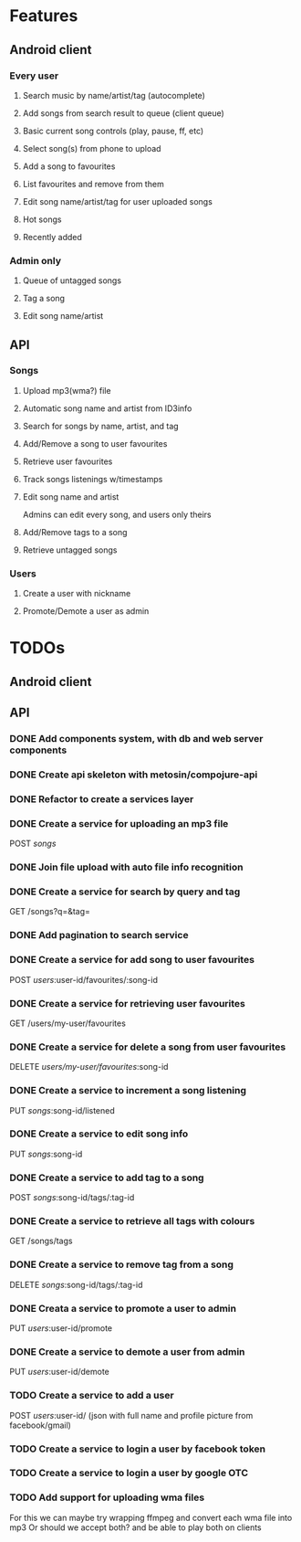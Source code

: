 * Features

** Android client

*** Every user

**** Search music by name/artist/tag (autocomplete)

**** Add songs from search result to queue (client queue)

**** Basic current song controls (play, pause, ff, etc)

**** Select song(s) from phone to upload
**** Add a song to favourites
**** List favourites and remove from them
**** Edit song name/artist/tag for user uploaded songs

**** Hot songs

**** Recently added

*** Admin only

**** Queue of untagged songs

**** Tag a song

**** Edit song name/artist

** API

*** Songs
**** Upload mp3(wma?) file 
**** Automatic song name and artist from ID3info
**** Search for songs by name, artist, and tag
**** Add/Remove a song to user favourites
**** Retrieve user favourites
**** Track songs listenings w/timestamps
**** Edit song name and artist
     Admins can edit every song, and users only theirs
**** Add/Remove tags to a song
**** Retrieve untagged songs

*** Users
**** Create a user with nickname
**** Promote/Demote a user as admin

* TODOs
** Android client
** API
*** DONE Add components system, with db and web server components
*** DONE Create api skeleton with metosin/compojure-api
*** DONE Refactor to create a services layer
*** DONE Create a service for uploading an mp3 file
    POST /songs/
*** DONE Join file upload with auto file info recognition
*** DONE Create a service for search by query and tag
    GET /songs?q=&tag=
*** DONE Add pagination to search service
*** DONE Create a service for add song to user favourites
    POST /users/:user-id/favourites/:song-id
*** DONE Create a service for retrieving user favourites
    GET /users/my-user/favourites
*** DONE Create a service for delete a song from user favourites
    DELETE /users/my-user/favourites/:song-id

*** DONE Create a service to increment a song listening
     PUT /songs/:song-id/listened
*** DONE Create a service to edit song info
    PUT /songs/:song-id
*** DONE Create a service to add tag to a song
    POST /songs/:song-id/tags/:tag-id
*** DONE Create a service to retrieve all tags with colours
    GET /songs/tags
*** DONE Create a service to remove tag from a song
    DELETE /songs/:song-id/tags/:tag-id
*** DONE Creata a service to promote a user to admin
    PUT /users/:user-id/promote
*** DONE Create a service to demote a user from admin
    PUT /users/:user-id/demote


*** TODO Create a service to add a user
    POST /users/:user-id/ (json with full name and profile picture from facebook/gmail)
*** TODO Create a service to login a user by facebook token
*** TODO Create a service to login a user by google OTC
*** TODO Add support for uploading wma files
    For this we can maybe try wrapping ffmpeg and convert each wma file into mp3
    Or should we accept both? and be able to play both on clients
